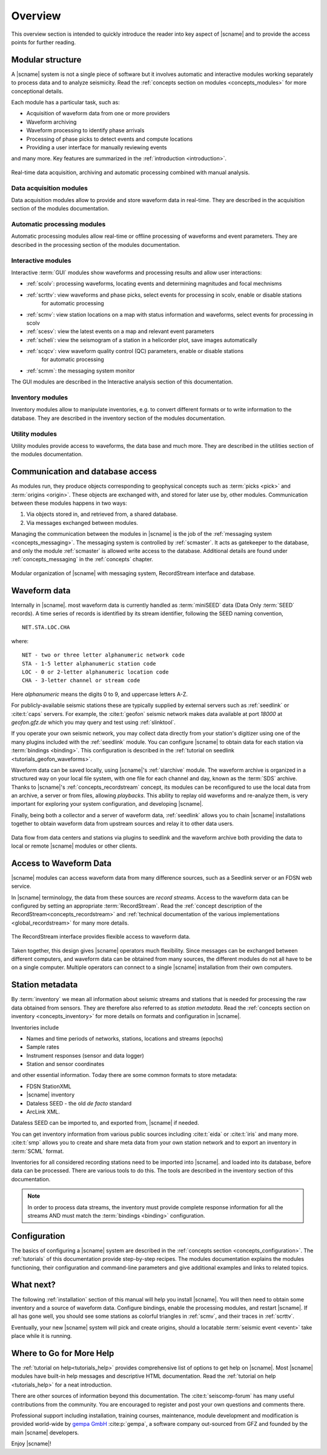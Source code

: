 .. _overview:

********
Overview
********

This overview section is intended to quickly introduce the reader into
key aspect of |scname| and to provide the access points for further reading.


Modular structure
=================

A |scname| system is not a single piece of software but it involves automatic and
interactive modules working
separately to process data and to analyze seismicity.
Read the :ref:`concepts section on modules <concepts_modules>` for more conceptional details.

Each module has a particular task, such as:

* Acquisition of waveform data from one or more providers
* Waveform archiving
* Waveform processing to identify phase arrivals
* Processing of phase picks to detect events and compute locations
* Providing a user interface for manually reviewing events

and many more. Key features are summarized in the :ref:`introduction <introduction>`.

.. figure::  media/sc-interaction.png
   :width: 16cm
   :align: center

   Real-time data acquisition, archiving and automatic processing combined with manual analysis.


Data acquisition modules
------------------------

Data acquisition modules allow to provide and store waveform data in real-time.
They are described in the acquisition section of the modules documentation.


Automatic processing modules
----------------------------

Automatic processing modules allow real-time or offline processing of waveforms and event parameters.
They are described in the processing section of the modules documentation.


Interactive modules
-------------------

Interactive :term:`GUI` modules show waveforms and processing results and allow user interactions:

* :ref:`scolv`: processing waveforms, locating events and determining magnitudes and focal mechnisms
* :ref:`scrttv`: view waveforms and phase picks, select events for processing in scolv, enable or disable stations
   for automatic processing
* :ref:`scmv`: view station locations on a map with status information and waveforms, select events for processing in scolv
* :ref:`scesv`: view the latest events on a map and relevant event parameters
* :ref:`scheli`: view the seismogram of a station in a helicorder plot, save images automatically
* :ref:`scqcv`: view waveform quality control (QC) parameters, enable or disable stations
   for automatic processing
* :ref:`scmm`: the messaging system monitor

The GUI modules are described in the Interactive analysis section of this documentation.


Inventory modules
-----------------

Inventory modules allow to manipulate inventories, e.g. to convert different formats
or to write information to the database.
They are described in the inventory section of the modules documentation.


Utility modules
---------------

Utility modules provide access to waveforms, the data base and much more.
They are described in the utilities section of the modules documentation.


Communication and database access
=================================

As modules run, they produce objects corresponding to geophysical concepts
such as :term:`picks <pick>` and :term:`origins <origin>`.
These objects are exchanged with, and stored for later use by, other modules.
Communication between these modules happens in two ways:

#. Via objects stored in, and retrieved from, a shared database.
#. Via messages exchanged between modules.

Managing the communication between the modules in |scname| is the job of the :ref:`messaging
system <concepts_messaging>`.
The messaging system is controlled by :ref:`scmaster`. It acts as gatekeeper to the database,
and only the module :ref:`scmaster` is allowed
write access to the database.
Additional details are found under :ref:`concepts_messaging` in the :ref:`concepts` chapter.

.. figure::  media/sc_system_standard.jpg
   :width: 10cm
   :align: center

   Modular organization of |scname| with messaging system, RecordStream interface and database.


Waveform data
=============

Internally in |scname|. most waveform data is currently handled as :term:`miniSEED` data (Data Only
:term:`SEED` records).
A time series of records is identified by its stream identifier,
following the SEED naming convention, ::

  NET.STA.LOC.CHA

where::

  NET - two or three letter alphanumeric network code
  STA - 1-5 letter alphanumeric station code
  LOC - 0 or 2-letter alphanumeric location code
  CHA - 3-letter channel or stream code

Here *alphanumeric* means the digits 0 to 9, and uppercase letters A-Z.

For publicly-available seismic stations these are typically supplied
by external servers such as :ref:`seedlink` or :cite:t:`caps` servers.
For example, the :cite:t:`geofon` seismic network makes data available at port
*18000* at *geofon.gfz.de* which you may query and test using
:ref:`slinktool`.

If you operate your own seismic network, you may collect data directly
from your station's digitizer using one of the many plugins included with
the :ref:`seedlink` module.
You can configure |scname| to obtain data for each station via :term:`bindings <binding>`.
This configuration is described in the :ref:`tutorial on seedlink <tutorials_geofon_waveforms>`.

Waveform data can be saved locally, using |scname|'s :ref:`slarchive` module.
The waveform archive is organized in a structured way on your local file system,
with one file for each channel and day, known as the :term:`SDS` archive.
Thanks to |scname|'s :ref:`concepts_recordstream` concept, its modules
can be reconfigured to use the local data from an archive, a server or from files, allowing *playbacks*.
This ability to replay old waveforms and re-analyze them, is very
important for exploring your system configuration, and developing
|scname|.

Finally, being both a collector and a server of waveform data,
:ref:`seedlink` allows you to chain |scname| installations together to
obtain waveform data from upstream sources and relay it to other data users.

.. figure::  media/sc-acquisition-server.png
   :width: 10cm
   :align: center

   Data flow from data centers and stations via plugins to seedlink and the waveform archive
   both providing the data to local or remote |scname| modules or other clients.

   
Access to Waveform Data
=======================

|scname| modules can access waveform data from many difference sources,
such as a Seedlink server or an FDSN web service.

In |scname| terminology, the data from these sources are *record streams*.
Access to the waveform data can be configured by setting an appropriate :term:`RecordStream`.
Read the :ref:`concept description of the RecordStream<concepts_recordstream>`
and :ref:`technical documentation of the various implementations <global_recordstream>` for many more details.

.. figure::  media/recordstream.png
   :width: 10cm
   :align: center

   The RecordStream interface provides flexible access to waveform data.

Taken together, this design gives |scname| operators much flexibility.
Since messages can be exchanged between different computers, and
waveform data can be obtained from many sources, the different modules
do not all have to be on a single computer.
Multiple operators can connect to a single |scname| installation from their own computers.


Station metadata
================

By :term:`inventory` we mean all information about seismic streams and stations
that is needed for processing the raw data obtained from sensors.
They are therefore also referred to as *station metadata*.
Read the :ref:`concepts section on inventory <concepts_inventory>` for more details
on formats and configuration in |scname|.

Inventories include

* Names and time periods of networks, stations, locations and streams (epochs)
* Sample rates
* Instrument responses (sensor and data logger)
* Station and sensor coordinates

and other essential information.
Today there are some common formats to store metadata:

* FDSN StationXML
* |scname| inventory
* Dataless SEED - the old *de facto* standard
* ArcLink XML.

Dataless SEED can be imported to, and exported from, |scname| if needed.

You can get inventory information from various public sources including
:cite:t:`eida` or :cite:t:`iris` and many more. :cite:t:`smp` allows you to
create and share meta data from your own
station network and to export an inventory in :term:`SCML` format.

Inventories for all considered recording stations need to be imported
into |scname|. and loaded into its database, before data can be processed.
There are various tools to do this.
The tools are described in the inventory section of this documentation.

.. note ::

   In order to process data streams, the inventory must provide complete response information
   for all the streams AND must match the :term:`bindings <binding>` configuration.


Configuration
=============

The basics of configuring a |scname| system are described in the
:ref:`concepts section <concepts_configuration>`. The :ref:`tutorials` of this
documentation provide step-by-step recipes. The modules documentation explains
the modules functioning, their configuration and command-line parameters and
give additional examples and links to related topics.


What next?
==========

The following :ref:`installation` section of this manual will help you install |scname|.
You will then need to obtain some inventory and a source of waveform data.
Configure bindings, enable the processing modules, and restart |scname|.
If all has gone well, you should see some stations as colorful triangles in
:ref:`scmv`,
and their traces in
:ref:`scrttv`.

Eventually, your new |scname| system will pick and create origins,
should a locatable :term:`seismic event <event>` take place while it
is running.


Where to Go for More Help
=========================

The :ref:`tutorial on help<tutorials_help>` provides comprehensive list of options
to get help on |scname|.
Most |scname| modules have built-in help messages and descriptive HTML
documentation. Read the :ref:`tutorial on help <tutorials_help>` for a neat
introduction.

There are other sources of information beyond this documentation. The
:cite:t:`seiscomp-forum` has many useful contributions from the community.
You are encouraged to register and post your own questions and comments there.

Professional support including installation, training courses, maintenance,
module development and modification is provided world-wide by
`gempa GmbH <https://www.gempa.de/>`_ :cite:p:`gempa`, a
software company out-sourced from GFZ and founded by the main |scname|
developers.

Enjoy |scname|!
